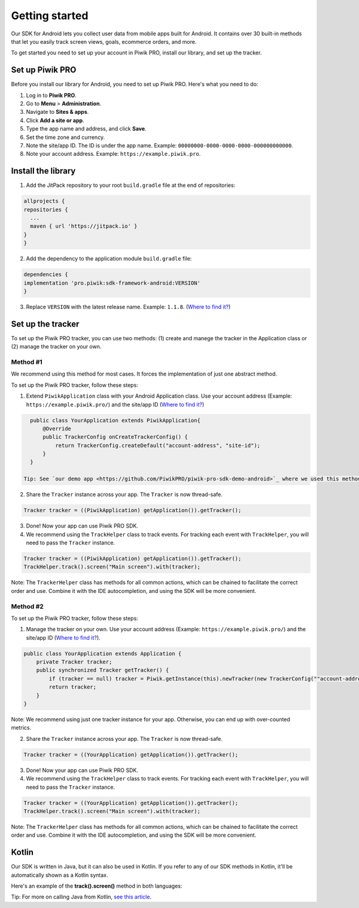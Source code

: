 .. _Android SDK getting started:

=====
Getting started
=====
Our SDK for Android lets you collect user data from mobile apps built for Android. It contains over 30 built-in methods that let you easily track screen views, goals, ecommerce orders, and more.

To get started you need to set up your account in Piwik PRO, install our library, and set up the tracker.


Set up Piwik PRO
----------------

Before you install our library for Android, you need to set up Piwik PRO. Here's what you need to do:

1. Log in to **Piwik PRO**.
2. Go to **Menu** > **Administration**.
3. Navigate to **Sites & apps**.
4. Click **Add a site or app**.
5. Type the app name and address, and click **Save**.
6. Set the time zone and currency.
7. Note the site/app ID. The ID is under the app name. Example: ``00000000-0000-0000-0000-000000000000``.
8. Note your account address. Example: ``https://example.piwik.pro``.

Install the library
-------------------

1. Add the JitPack repository to your root ``build.gradle`` file at the end of repositories:

.. code-block:: javascript

    allprojects {
    repositories {
      ...
      maven { url 'https://jitpack.io' }
    }
    }

2. Add the dependency to the application module ``build.gradle`` file:

.. code-block:: javascript

    dependencies {
    implementation 'pro.piwik:sdk-framework-android:VERSION'
    }

3. Replace ``VERSION`` with the latest release name. Example: ``1.1.8``. (`Where to find it? <https://jitpack.io/#pro.piwik/sdk-framework-android>`_)

Set up the tracker
------------------

To set up the Piwik PRO tracker, you can use two methods: (1) create and manege the tracker in the Application class or (2) manage the tracker on your own.

Method #1
+++++++++

We recommend using this method for most cases. It forces the implementation of just one abstract method.

To set up the Piwik PRO tracker, follow these steps:

1. Extend ``PiwikApplication`` class with your Android Application class. Use your account address (Example: ``https://example.piwik.pro/``) and the site/app ID (`Where to find it? <https://help.piwik.pro/support/questions/find-website-id/>`_)

.. code-block:: javascript

    public class YourApplication extends PiwikApplication{
        @Override
        public TrackerConfig onCreateTrackerConfig() {
            return TrackerConfig.createDefault("account-address", "site-id");
        }
    }

  Tip: See `our demo app <https://github.com/PiwikPRO/piwik-pro-sdk-demo-android>`_ where we used this method.

2. Share the ``Tracker`` instance across your app. The ``Tracker`` is now thread-safe.

.. code-block:: javascript

    Tracker tracker = ((PiwikApplication) getApplication()).getTracker();

3. Done! Now your app can use Piwik PRO SDK.

4. We recommend using the ``TrackHelper`` class to track events. For tracking each event with ``TrackHelper``, you will need to pass the ``Tracker`` instance.

.. code-block:: javascript

    Tracker tracker = ((PiwikApplication) getApplication()).getTracker();
    TrackHelper.track().screen("Main screen").with(tracker);

Note: The ``TrackerHelper`` class has methods for all common actions, which can be chained to facilitate the correct order and use. Combine it with the IDE autocompletion, and using the SDK will be more convenient.

Method #2
+++++++++

To set up the Piwik PRO tracker, follow these steps:

1. Manage the tracker on your own. Use your account address (Example: ``https://example.piwik.pro/``) and the site/app ID (`Where to find it? <https://help.piwik.pro/support/questions/find-website-id/>`_).

.. code-block:: javascript

    public class YourApplication extends Application {
        private Tracker tracker;
        public synchronized Tracker getTracker() {
            if (tracker == null) tracker = Piwik.getInstance(this).newTracker(new TrackerConfig(""account-address", "site-id", "Default Tracker"));
            return tracker;
        }
    }


Note: We recommend using just one tracker instance for your app. Otherwise, you can end up with over-counted metrics.

2. Share the ``Tracker`` instance across your app. The ``Tracker`` is now thread-safe.

.. code-block:: javascript

    Tracker tracker = ((YourApplication) getApplication()).getTracker();

3. Done! Now your app can use Piwik PRO SDK.

4. We recommend using the ``TrackHelper`` class to track events. For tracking each event with ``TrackHelper``, you will need to pass the ``Tracker`` instance.

.. code-block:: javascript

    Tracker tracker = ((YourApplication) getApplication()).getTracker();
    TrackHelper.track().screen("Main screen").with(tracker);

Note: The ``TrackerHelper`` class has methods for all common actions, which can be chained to facilitate the correct order and use. Combine it with the IDE autocompletion, and using the SDK will be more convenient.

Kotlin
------

Our SDK is written in Java, but it can also be used in Kotlin. If you refer to any of our SDK methods in Kotlin, it'll be automatically shown as a Kotlin syntax.

Here's an example of the **track().screen()** method in both languages:

.. tabs::

    .. group-tab:: Java

        .. code-block:: javascript

            Tracker tracker = ((PiwikApplication) getApplication()).getTracker();
            TrackHelper.track().screen("path").title("title").with(tracker);


    .. group-tab:: Kotlin

        .. code-block:: javascript

            val tracker: Tracker = (application as PiwikApplication).tracker
            TrackHelper.track().screen("path").title("title").with(tracker)

Tip: For more on calling Java from Kotlin, `see this article <https://kotlinlang.org/docs/java-interop.html>`_.
